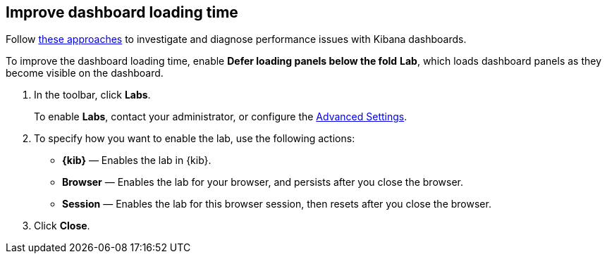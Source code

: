 [[dashboard-troubleshooting]]
== Improve dashboard loading time

Follow https://www.elastic.co/blog/debugging-kibana-dashboards[these approaches] to investigate and diagnose performance issues with Kibana dashboards.

To improve the dashboard loading time, enable *Defer loading panels below the fold* *Lab*, which loads dashboard panels as they become visible on the dashboard.

. In the toolbar, click *Labs*.
+
To enable *Labs*, contact your administrator, or configure the <<presentation-labs,Advanced Settings>>. 

. To specify how you want to enable the lab, use the following actions:

* *{kib}* &mdash; Enables the lab in {kib}.

* *Browser* &mdash; Enables the lab for your browser, and persists after you close the browser.

* *Session* &mdash; Enables the lab for this browser session, then resets after you close the browser.

. Click *Close*.

